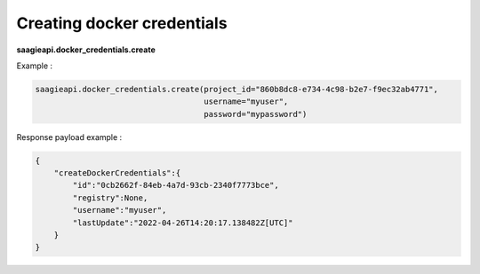 Creating docker credentials
---------------------------

**saagieapi.docker_credentials.create**

Example :

.. code:: python

   saagieapi.docker_credentials.create(project_id="860b8dc8-e734-4c98-b2e7-f9ec32ab4771",
                                       username="myuser",
                                       password="mypassword")
Response payload example :

.. code:: python

   {
       "createDockerCredentials":{
           "id":"0cb2662f-84eb-4a7d-93cb-2340f7773bce",
           "registry":None,
           "username":"myuser",
           "lastUpdate":"2022-04-26T14:20:17.138482Z[UTC]"
       }
   }